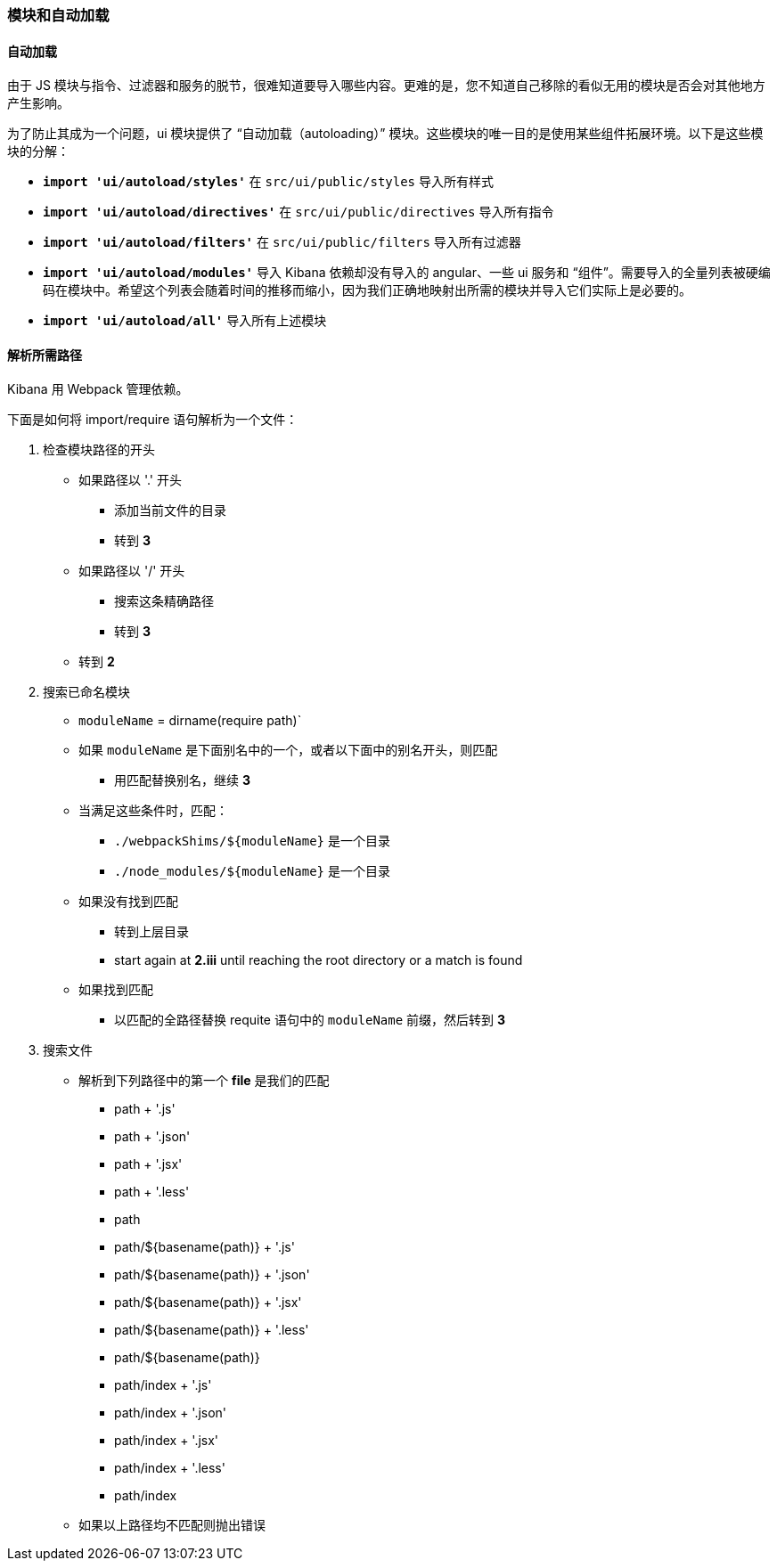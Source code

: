 [[development-modules]]
=== 模块和自动加载

[float]
==== 自动加载

由于 JS 模块与指令、过滤器和服务的脱节，很难知道要导入哪些内容。更难的是，您不知道自己移除的看似无用的模块是否会对其他地方产生影响。

为了防止其成为一个问题，ui 模块提供了 “自动加载（autoloading）” 模块。这些模块的唯一目的是使用某些组件拓展环境。以下是这些模块的分解：


- *`import 'ui/autoload/styles'`*
    在 `src/ui/public/styles` 导入所有样式

- *`import 'ui/autoload/directives'`*
    在 `src/ui/public/directives` 导入所有指令
- *`import 'ui/autoload/filters'`*
    在 `src/ui/public/filters` 导入所有过滤器

- *`import 'ui/autoload/modules'`*
    导入 Kibana 依赖却没有导入的 angular、一些 ui 服务和 “组件”。需要导入的全量列表被硬编码在模块中。希望这个列表会随着时间的推移而缩小，因为我们正确地映射出所需的模块并导入它们实际上是必要的。

- *`import 'ui/autoload/all'`*
    导入所有上述模块

[float]
==== 解析所需路径

Kibana 用 Webpack 管理依赖。

下面是如何将 import/require 语句解析为一个文件：

. 检查模块路径的开头
  * 如果路径以 '.' 开头
    ** 添加当前文件的目录
    ** 转到 *3*
  * 如果路径以 '/' 开头
    ** 搜索这条精确路径
    ** 转到 *3*
  * 转到 *2*
. 搜索已命名模块
  * `moduleName` = dirname(require path)` 
  * 如果 `moduleName` 是下面别名中的一个，或者以下面中的别名开头，则匹配
    ** 用匹配替换别名，继续 ***3***
  * 当满足这些条件时，匹配：
    ** `./webpackShims/${moduleName}` 是一个目录
    ** `./node_modules/${moduleName}` 是一个目录
  * 如果没有找到匹配
    ** 转到上层目录
    ** start again at *2.iii* until reaching the root directory or a match is found
  * 如果找到匹配
    ** 以匹配的全路径替换 requite 语句中的 `moduleName` 前缀，然后转到 *3*
. 搜索文件
  * 解析到下列路径中的第一个 **file** 是我们的匹配
    ** path + '.js'
    ** path + '.json'
    ** path + '.jsx'
    ** path + '.less'
    ** path
    ** path/${basename(path)} + '.js'
    ** path/${basename(path)} + '.json'
    ** path/${basename(path)} + '.jsx'
    ** path/${basename(path)} + '.less'
    ** path/${basename(path)}
    ** path/index + '.js'
    ** path/index + '.json'
    ** path/index + '.jsx'
    ** path/index + '.less'
    ** path/index
  * 如果以上路径均不匹配则抛出错误

